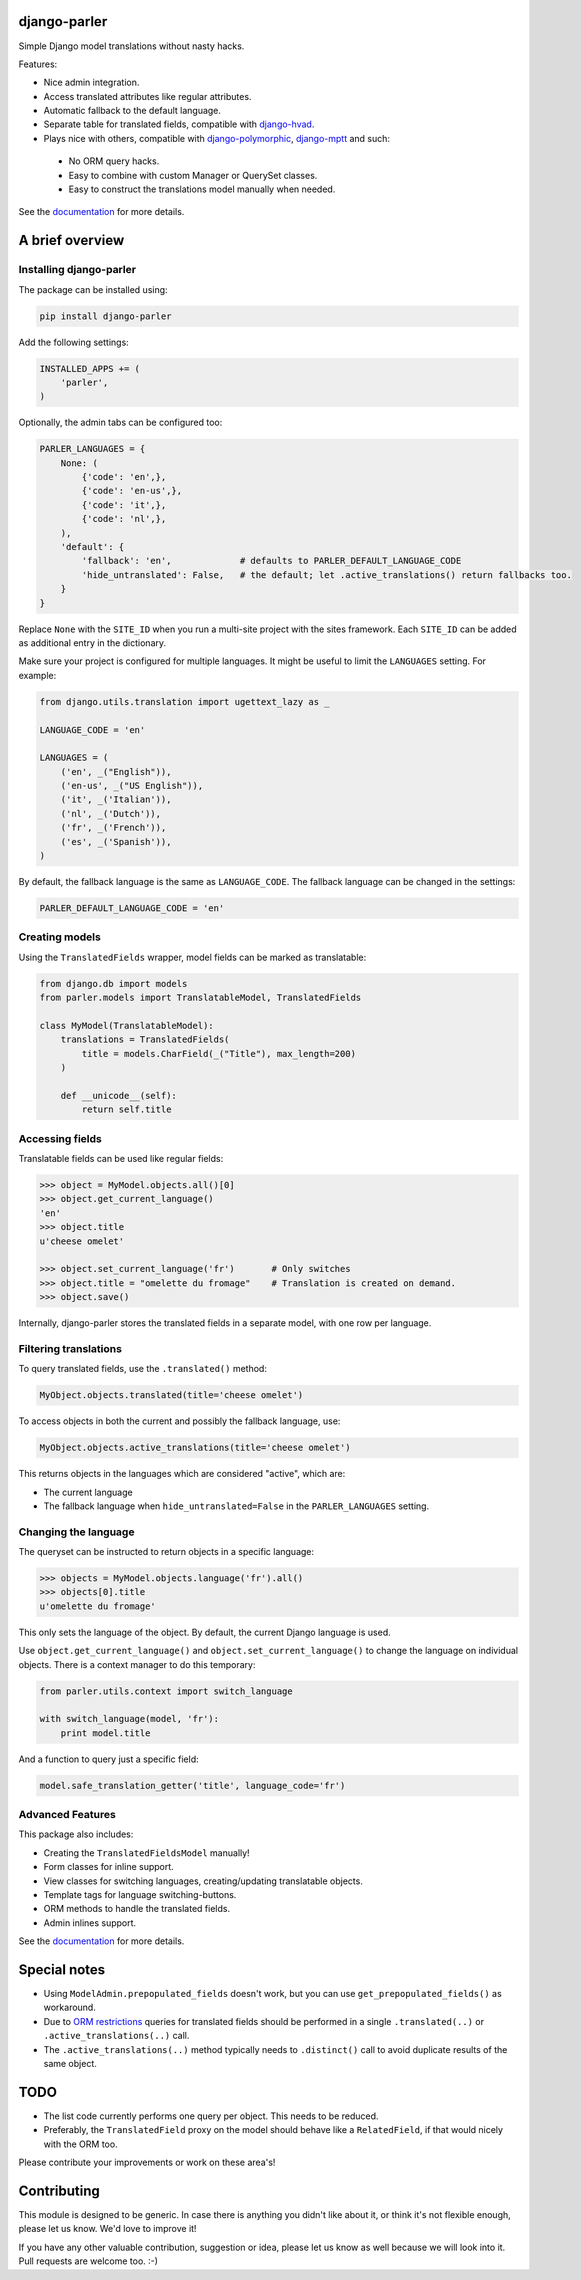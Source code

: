 .. image:: https://img.shields.io/travis/django-parler/django-parler/master.svg?branch=master
    :target: http://travis-ci.org/django-parler/django-parler
.. image:: https://img.shields.io/pypi/v/django-parler.svg
    :target: https://pypi.python.org/pypi/django-parler/
.. image:: https://img.shields.io/pypi/l/django-parler.svg
    :target: https://pypi.python.org/pypi/django-parler/
.. image:: https://img.shields.io/codecov/c/github/django-parler/django-parler/master.svg
    :target: https://codecov.io/github/django-parler/django-parler?branch=master

django-parler
=============

Simple Django model translations without nasty hacks.

Features:

* Nice admin integration.
* Access translated attributes like regular attributes.
* Automatic fallback to the default language.
* Separate table for translated fields, compatible with django-hvad_.
* Plays nice with others, compatible with django-polymorphic_, django-mptt_ and such:

 * No ORM query hacks.
 * Easy to combine with custom Manager or QuerySet classes.
 * Easy to construct the translations model manually when needed.

See the documentation_ for more details.


A brief overview
================

Installing django-parler
------------------------

The package can be installed using:

.. code-block:: bash

    pip install django-parler

Add the following settings:

.. code-block:: python

    INSTALLED_APPS += (
        'parler',
    )

Optionally, the admin tabs can be configured too:

.. code-block:: python

    PARLER_LANGUAGES = {
        None: (
            {'code': 'en',},
            {'code': 'en-us',},
            {'code': 'it',},
            {'code': 'nl',},
        ),
        'default': {
            'fallback': 'en',             # defaults to PARLER_DEFAULT_LANGUAGE_CODE
            'hide_untranslated': False,   # the default; let .active_translations() return fallbacks too.
        }
    }

Replace ``None`` with the ``SITE_ID`` when you run a multi-site project with the sites framework.
Each ``SITE_ID`` can be added as additional entry in the dictionary.

Make sure your project is configured for multiple languages.
It might be useful to limit the ``LANGUAGES`` setting. For example:

.. code-block:: python

    from django.utils.translation import ugettext_lazy as _

    LANGUAGE_CODE = 'en'

    LANGUAGES = (
        ('en', _("English")),
        ('en-us', _("US English")),
        ('it', _('Italian')),
        ('nl', _('Dutch')),
        ('fr', _('French')),
        ('es', _('Spanish')),
    )

By default, the fallback language is the same as ``LANGUAGE_CODE``.
The fallback language can be changed in the settings:

.. code-block:: python

    PARLER_DEFAULT_LANGUAGE_CODE = 'en'


Creating models
---------------

Using the ``TranslatedFields`` wrapper, model fields can be marked as translatable:

.. code-block:: python

    from django.db import models
    from parler.models import TranslatableModel, TranslatedFields

    class MyModel(TranslatableModel):
        translations = TranslatedFields(
            title = models.CharField(_("Title"), max_length=200)
        )

        def __unicode__(self):
            return self.title

Accessing fields
----------------

Translatable fields can be used like regular fields:

.. code-block:: python

    >>> object = MyModel.objects.all()[0]
    >>> object.get_current_language()
    'en'
    >>> object.title
    u'cheese omelet'

    >>> object.set_current_language('fr')       # Only switches
    >>> object.title = "omelette du fromage"    # Translation is created on demand.
    >>> object.save()

Internally, django-parler stores the translated fields in a separate model, with one row per language.

Filtering translations
----------------------

To query translated fields, use the ``.translated()`` method:

.. code-block:: python

    MyObject.objects.translated(title='cheese omelet')

To access objects in both the current and possibly the fallback language, use:

.. code-block:: python

    MyObject.objects.active_translations(title='cheese omelet')

This returns objects in the languages which are considered "active", which are:

* The current language
* The fallback language when ``hide_untranslated=False`` in the ``PARLER_LANGUAGES`` setting.


Changing the language
---------------------

The queryset can be instructed to return objects in a specific language:

.. code-block:: python

    >>> objects = MyModel.objects.language('fr').all()
    >>> objects[0].title
    u'omelette du fromage'

This only sets the language of the object.
By default, the current Django language is used.

Use ``object.get_current_language()`` and ``object.set_current_language()``
to change the language on individual objects.
There is a context manager to do this temporary:

.. code-block:: python

    from parler.utils.context import switch_language

    with switch_language(model, 'fr'):
        print model.title

And a function to query just a specific field:

.. code-block:: python

    model.safe_translation_getter('title', language_code='fr')


Advanced Features
-----------------

This package also includes:

* Creating the ``TranslatedFieldsModel`` manually!
* Form classes for inline support.
* View classes for switching languages, creating/updating translatable objects.
* Template tags for language switching-buttons.
* ORM methods to handle the translated fields.
* Admin inlines support.

See the documentation_ for more details.


Special notes
=============

* Using ``ModelAdmin.prepopulated_fields`` doesn't work, but you can use ``get_prepopulated_fields()`` as workaround.
* Due to `ORM restrictions <https://docs.djangoproject.com/en/dev/topics/db/queries/#spanning-multi-valued-relationships>`_
  queries for translated fields should be performed in a single ``.translated(..)`` or ``.active_translations(..)`` call.
* The ``.active_translations(..)`` method typically needs to ``.distinct()`` call to avoid duplicate results of the same object.


TODO
====

* The list code currently performs one query per object. This needs to be reduced.
* Preferably, the ``TranslatedField`` proxy on the model should behave like a ``RelatedField``,
  if that would nicely with the ORM too.

Please contribute your improvements or work on these area's!


Contributing
============

This module is designed to be generic. In case there is anything you didn't like about it,
or think it's not flexible enough, please let us know. We'd love to improve it!

If you have any other valuable contribution, suggestion or idea,
please let us know as well because we will look into it.
Pull requests are welcome too. :-)


.. _django-hvad: https://github.com/kristianoellegaard/django-hvad
.. _django-mptt: https://github.com/django-mptt/django-mptt
.. _django-fluent-pages: https://github.com/edoburu/django-fluent-pages
.. _django-polymorphic: https://github.com/django-polymorphic/django-polymorphic
.. _documentation: https://django-parler.readthedocs.io/



